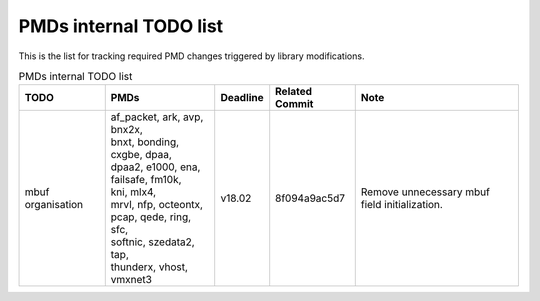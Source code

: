 ..  BSD LICENSE
    Copyright(c) 2017 Intel Corporation. All rights reserved.
    All rights reserved.

    Redistribution and use in source and binary forms, with or without
    modification, are permitted provided that the following conditions
    are met:

    * Redistributions of source code must retain the above copyright
    notice, this list of conditions and the following disclaimer.
    * Redistributions in binary form must reproduce the above copyright
    notice, this list of conditions and the following disclaimer in
    the documentation and/or other materials provided with the
    distribution.
    * Neither the name of Intel Corporation nor the names of its
    contributors may be used to endorse or promote products derived
    from this software without specific prior written permission.

    THIS SOFTWARE IS PROVIDED BY THE COPYRIGHT HOLDERS AND CONTRIBUTORS
    "AS IS" AND ANY EXPRESS OR IMPLIED WARRANTIES, INCLUDING, BUT NOT
    LIMITED TO, THE IMPLIED WARRANTIES OF MERCHANTABILITY AND FITNESS FOR
    A PARTICULAR PURPOSE ARE DISCLAIMED. IN NO EVENT SHALL THE COPYRIGHT
    OWNER OR CONTRIBUTORS BE LIABLE FOR ANY DIRECT, INDIRECT, INCIDENTAL,
    SPECIAL, EXEMPLARY, OR CONSEQUENTIAL DAMAGES (INCLUDING, BUT NOT
    LIMITED TO, PROCUREMENT OF SUBSTITUTE GOODS OR SERVICES; LOSS OF USE,
    DATA, OR PROFITS; OR BUSINESS INTERRUPTION) HOWEVER CAUSED AND ON ANY
    THEORY OF LIABILITY, WHETHER IN CONTRACT, STRICT LIABILITY, OR TORT
    (INCLUDING NEGLIGENCE OR OTHERWISE) ARISING IN ANY WAY OUT OF THE USE
    OF THIS SOFTWARE, EVEN IF ADVISED OF THE POSSIBILITY OF SUCH DAMAGE.


PMDs internal TODO list
=======================

This is the list for tracking required PMD changes triggered by library modifications.

.. table:: PMDs internal TODO list

 +-------------------+--------------------------------+----------+----------------+-----------------------------------+
 | TODO              | PMDs                           | Deadline | Related Commit | Note                              |
 +===================+================================+==========+================+===================================+
 | mbuf organisation | | af_packet, ark, avp, bnx2x,  | v18.02   | 8f094a9ac5d7   | Remove unnecessary mbuf field     |
 |                   | | bnxt, bonding, cxgbe, dpaa,  |          |                | initialization.                   |
 |                   | | dpaa2, e1000, ena,           |          |                |                                   |
 |                   | | failsafe, fm10k,             |          |                |                                   |
 |                   | | kni, mlx4,                   |          |                |                                   |
 |                   | | mrvl, nfp, octeontx,         |          |                |                                   |
 |                   | | pcap, qede, ring, sfc,       |          |                |                                   |
 |                   | | softnic, szedata2, tap,      |          |                |                                   |
 |                   | | thunderx, vhost,             |          |                |                                   |
 |                   | | vmxnet3                      |          |                |                                   |
 +-------------------+--------------------------------+----------+----------------+-----------------------------------+
